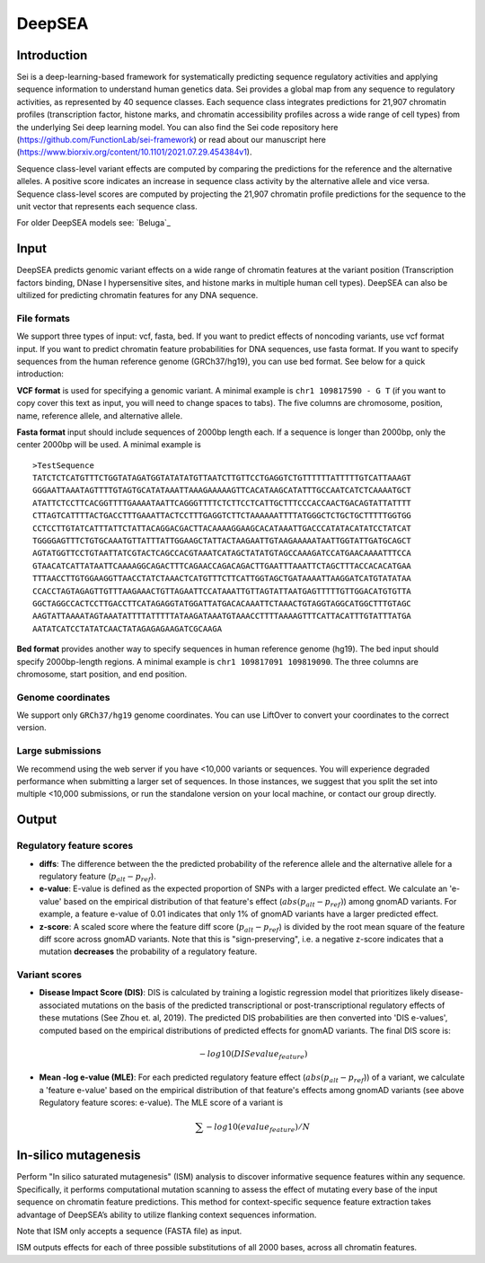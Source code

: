 =======
DeepSEA
=======

Introduction
------------

Sei is a deep-learning-based framework for systematically predicting sequence regulatory activities and applying sequence information to understand human genetics data. Sei provides a global map from any sequence to regulatory activities, as represented by 40 sequence classes. Each sequence class integrates predictions for 21,907 chromatin profiles (transcription factor, histone marks, and chromatin accessibility profiles across a wide range of cell types) from the underlying Sei deep learning model. You can also find the Sei code repository here (https://github.com/FunctionLab/sei-framework) or read about our manuscript here (https://www.biorxiv.org/content/10.1101/2021.07.29.454384v1).

Sequence class-level variant effects are computed by comparing the predictions for the reference and the alternative alleles. A positive score indicates an increase in sequence class activity by the alternative allele and vice versa. Sequence class-level scores are computed by projecting the 21,907 chromatin profile predictions for the sequence to the unit vector that represents each sequence class.

For older DeepSEA models see:
`Beluga`_


Input
-----

DeepSEA predicts genomic variant effects on a wide range of chromatin features at the variant position (Transcription factors binding, DNase I hypersensitive sites, and histone marks in multiple human cell types). DeepSEA can also be ultilized for predicting chromatin features for any DNA sequence.

File formats
~~~~~~~~~~~~
We support three types of input: vcf, fasta, bed. If you want to predict effects of noncoding variants, use vcf format input. If you want to predict chromatin feature probabilities for DNA sequences, use fasta format. If you want to specify sequences from the human reference genome (GRCh37/hg19), you can use bed format. See below for a quick introduction:

**VCF format** is used for specifying a genomic variant. A minimal example is ``chr1 109817590 - G T`` (if you want to copy cover this text as input, you will need to change spaces to tabs). The five columns are chromosome, position, name, reference allele, and alternative allele.

**Fasta format** input should include sequences of 2000bp length each. If a sequence is longer than 2000bp, only the center 2000bp will be used. A minimal example is ::

  >TestSequence
  TATCTCTCATGTTTCTGGTATAGATGGTATATATGTTAATCTTGTTCCTGAGGTCTGTTTTTTATTTTTGTCATTAAAGT
  GGGAATTAAATAGTTTTGTAGTGCATATAAATTAAAGAAAAAGTTCACATAAGCATATTTGCCAATCATCTCAAAATGCT
  ATATTCTCCTTCACGGTTTTGAAAATAATTCAGGGTTTTCTCTTCCTCATTGCTTTCCCACCAACTGACAGTATTATTTT
  CTTAGTCATTTTACTGACCTTTGAAATTACTCCTTTGAGGTCTTCTAAAAAATTTTATGGGCTCTGCTGCTTTTTGGTGG
  CCTCCTTGTATCATTTATTCTATTACAGGACGACTTACAAAAGGAAGCACATAAATTGACCCATATACATATCCTATCAT
  TGGGGAGTTTCTGTGCAAATGTTATTTATTGGAAGCTATTACTAAGAATTGTAAGAAAAATAATTGGTATTGATGCAGCT
  AGTATGGTTCCTGTAATTATCGTACTCAGCCACGTAAATCATAGCTATATGTAGCCAAAGATCCATGAACAAAATTTCCA
  GTAACATCATTATAATTCAAAAGGCAGACTTTCAGAACCAGACAGACTTGAATTTAAATTCTAGCTTTACCACACATGAA
  TTTAACCTTGTGGAAGGTTAACCTATCTAAACTCATGTTTCTTCATTGGTAGCTGATAAAATTAAGGATCATGTATATAA
  CCACCTAGTAGAGTTGTTTAAGAAACTGTTAGAATTCCATAAATTGTTAGTATTAATGAGTTTTTGTTGGACATGTGTTA
  GGCTAGGCCACTCCTTGACCTTCATAGAGGTATGGATTATGACACAAATTCTAAACTGTAGGTAGGCATGGCTTTGTAGC
  AAGTATTAAAATAGTAAATATTTTATTTTTATAAGATAAATGTAAACCTTTTAAAAGTTTCATTACATTTGTATTTATGA
  AATATCATCCTATATCAACTATAGAGAGAAGATCGCAAGA


**Bed format** provides another way to specify sequences in human reference genome (hg19). The bed input should specify 2000bp-length regions. A minimal example is ``chr1 109817091 109819090``. The three columns are chromosome, start position, and end position.

Genome coordinates
~~~~~~~~~~~~~~~~~~
We support only ``GRCh37/hg19`` genome coordinates. You can use LiftOver to convert your coordinates to the correct version.

Large submissions
~~~~~~~~~~~~~~~~~
We recommend using the web server if you have <10,000 variants or sequences. You will experience degraded performance when submitting a larger set of sequences. In those instances, we suggest that you split the set into multiple <10,000 submissions, or run the standalone version on your local machine, or contact our group directly.


Output
------

Regulatory feature scores
~~~~~~~~~~~~~~~~~~~~~~~~~
* **diffs**: The difference between the the predicted probability of the reference allele and the alternative allele for a regulatory feature (:math:`p_{alt} -p_{ref}`).
* **e-value**: E-value is defined as the expected proportion of SNPs with a larger predicted effect. We calculate an 'e-value' based on the empirical distribution of that feature's effect (:math:`abs(p_{alt} -p_{ref})`) among gnomAD variants. For example, a feature e-value of 0.01 indicates that only 1% of gnomAD variants have a larger predicted effect.
* **z-score**: A scaled score where the feature diff score (:math:`p_{alt} -p_{ref}`) is divided by the root mean square of the feature diff score across gnomAD variants. Note that this is "sign-preserving", i.e. a negative z-score indicates that a mutation **decreases** the probability of a regulatory feature.

Variant scores
~~~~~~~~~~~~~~

* **Disease Impact Score (DIS)**: DIS is calculated by training a logistic regression model that prioritizes likely disease-associated mutations on the basis of the predicted transcriptional or post-transcriptional regulatory effects of these mutations (See Zhou et. al, 2019). The predicted DIS probabilities are then converted into 'DIS e-values', computed based on the empirical distributions of predicted effects for gnomAD variants. The final DIS score is:

  .. math::
      -log10(DIS evalue_{feature})

* **Mean -log e-value (MLE)**: For each predicted regulatory feature effect (:math:`abs(p_{alt}-p_{ref}`)) of a variant, we calculate a 'feature e-value' based on the empirical distribution of that feature's effects among gnomAD variants (see above Regulatory feature scores: e-value). The MLE score of a variant is

  .. math::
      \sum -log10(evalue_{feature}) / N

In-silico mutagenesis
---------------------
Perform "In silico saturated mutagenesis" (ISM) analysis to discover informative sequence features within any sequence. Specifically, it performs computational mutation scanning to assess the effect of mutating every base of the input sequence on chromatin feature predictions. This method for context-specific sequence feature extraction takes advantage of DeepSEA’s ability to utilize flanking context sequences information.

Note that ISM only accepts a sequence (FASTA file) as input.

ISM outputs effects for each of three possible substitutions of all 2000 bases, across all chromatin features.
